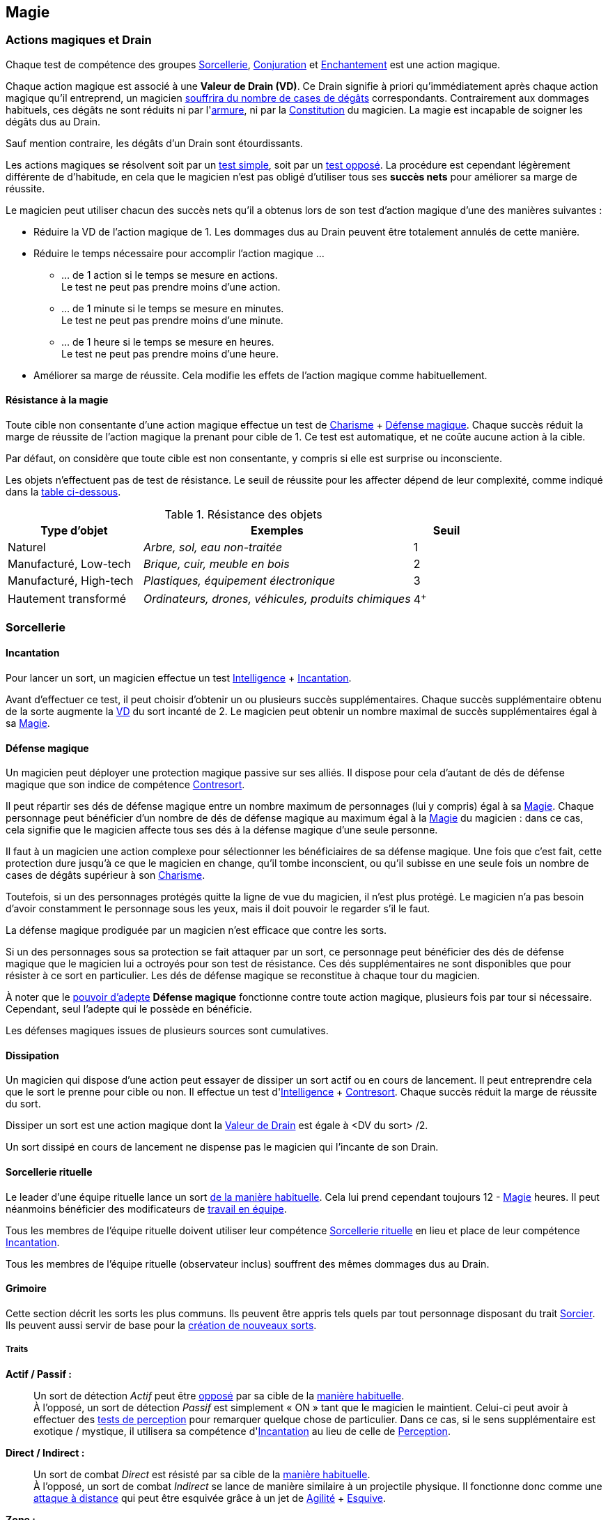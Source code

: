 ﻿
[[chapter_magic]]
== Magie

[[drain]]
=== Actions magiques et Drain

Chaque test de compétence des groupes <<skill_group_sorcery,Sorcellerie>>, <<skill_group_conjuring,Conjuration>> et <<skill_group_enchanting,Enchantement>> est une action magique.

Chaque action magique est associé à une *Valeur de Drain (VD)*.
Ce Drain signifie à priori qu'immédiatement après chaque action magique qu'il entreprend, un magicien <<apply_damage,souffrira du nombre de cases de dégâts>> correspondants.
Contrairement aux dommages habituels, ces dégâts ne sont réduits ni par l'<<gear_armors,armure>>, ni par la <<attribute_body,Constitution>> du magicien.
La magie est incapable de soigner les dégâts dus au Drain.

Sauf mention contraire, les dégâts d'un Drain sont étourdissants.

Les actions magiques se résolvent soit par un <<simple_test,test simple>>, soit par un <<opposed_test,test opposé>>.
La procédure est cependant légèrement différente de d'habitude, en cela que le magicien n'est pas obligé d'utiliser tous ses *succès nets* pour améliorer sa marge de réussite.

Le magicien peut utiliser chacun des succès nets qu'il a obtenus lors de son test d'action magique d'une des manières suivantes :

* Réduire la VD de l'action magique de 1.
  Les dommages dus au Drain peuvent être totalement annulés de cette manière.
* Réduire le temps nécessaire pour accomplir l'action magique ...
** ... de 1 action si le temps se mesure en actions. +
   Le test ne peut pas prendre moins d'une action.
** ... de 1 minute si le temps se mesure en minutes. +
   Le test ne peut pas prendre moins d'une minute.
** ... de 1 heure si le temps se mesure en heures. +
   Le test ne peut pas prendre moins d'une heure.
* Améliorer sa marge de réussite.
  Cela modifie les effets de l'action magique comme habituellement.

[[magic_resistance]]
==== Résistance à la magie

Toute cible non consentante d'une action magique effectue un test de [.formula]#<<attribute_charisma,Charisme>> + <<magic_defense,Défense magique>>#.
Chaque succès réduit la marge de réussite de l'action magique la prenant pour cible de 1.
Ce test est automatique, et ne coûte aucune action à la cible.

Par défaut, on considère que toute cible est non consentante, y compris si elle est surprise ou inconsciente.

Les objets n'effectuent pas de test de résistance.
Le seuil de réussite pour les affecter dépend de leur complexité, comme indiqué dans la <<object_resistance,table ci-dessous>>.

.Résistance des objets
[[object_resistance]]
[options="header", cols="2,4e,^1"]
|===
|Type d'objet           |Exemples                                           |Seuil
|Naturel                |Arbre, sol, eau non-traitée                        |1
|Manufacturé, Low-tech  |Brique, cuir, meuble en bois                       |2
|Manufacturé, High-tech |Plastiques, équipement électronique                |3
|Hautement transformé   |Ordinateurs, drones, véhicules, produits chimiques |4^+^
|===



[[sorcery]]
=== Sorcellerie

[[spellcasting]]
==== Incantation

Pour lancer un sort, un magicien effectue un test [.formula]#<<attribute_intelligence,Intelligence>> + <<skill_spellcasting,Incantation>>#.

[[overcasting]]
Avant d'effectuer ce test, il peut choisir d'obtenir un ou plusieurs succès supplémentaires.
Chaque succès supplémentaire obtenu de la sorte augmente la <<drain,VD>> du sort incanté de 2.
Le magicien peut obtenir un nombre maximal de succès supplémentaires égal à sa <<attribute_magic,Magie>>.


[[magic_defense]]
==== Défense magique

Un magicien peut déployer une protection magique passive sur ses alliés.
Il dispose pour cela d'autant de dés de défense magique que son indice de compétence <<skill_counterspelling,Contresort>>.

Il peut répartir ses dés de défense magique entre un nombre maximum de personnages (lui y compris) égal à sa <<attribute_magic,Magie>>.
Chaque personnage peut bénéficier d'un nombre de dés de défense magique au maximum égal à la <<attribute_magic,Magie>> du magicien : dans ce cas, cela signifie que le magicien affecte tous ses dés à la défense magique d'une seule personne.

Il faut à un magicien une action complexe pour sélectionner les bénéficiaires de sa défense magique.
Une fois que c'est fait, cette protection dure jusqu'à ce que le magicien en change, qu'il tombe inconscient, ou qu'il subisse en une seule fois un nombre de cases de dégâts supérieur à son <<attribute_charisma,Charisme>>.

Toutefois, si un des personnages protégés quitte la ligne de vue du magicien, il n'est plus protégé.
Le magicien n'a pas besoin d'avoir constamment le personnage sous les yeux, mais il doit pouvoir le regarder s'il le faut.

La défense magique prodiguée par un magicien n'est efficace que contre les sorts.

Si un des personnages sous sa protection se fait attaquer par un sort, ce personnage peut bénéficier des dés de défense magique que le magicien lui a octroyés pour son test de résistance.
Ces dés supplémentaires ne sont disponibles que pour résister à ce sort en particulier.
Les dés de défense magique se reconstitue à chaque tour du magicien.

À noter que le <<adept_powers,pouvoir d'adepte>> *Défense magique* fonctionne contre toute action magique, plusieurs fois par tour si nécessaire.
Cependant, seul l'adepte qui le possède en bénéficie.

Les défenses magiques issues de plusieurs sources sont cumulatives.



[[counterspelling]]
==== Dissipation

Un magicien qui dispose d'une action peut essayer de dissiper un sort actif ou en cours de lancement.
Il peut entreprendre cela que le sort le prenne pour cible ou non.
Il effectue un test d'[.formula]#<<attribute_intelligence,Intelligence>> + <<skill_counterspelling,Contresort>>#.
Chaque succès réduit la marge de réussite du sort.

Dissiper un sort est une action magique dont la <<drain,Valeur de Drain>> est égale à [.formula]#<DV du sort> /2#.

Un sort dissipé en cours de lancement ne dispense pas le magicien qui l'incante de son Drain.



[[ritual_sorcery]]
==== Sorcellerie rituelle

Le leader d'une équipe rituelle lance un sort <<spellcasting,de la manière habituelle>>.
Cela lui prend cependant toujours [.formula]#12 - <<attribute_magic,Magie>># heures.
Il peut néanmoins bénéficier des modificateurs de <<teamwork_test,travail en équipe>>.

Tous les membres de l'équipe rituelle doivent utiliser leur compétence <<skill_rituals,Sorcellerie rituelle>> en lieu et place de leur compétence <<skill_spellcasting,Incantation>>.

Tous les membres de l'équipe rituelle (observateur inclus) souffrent des mêmes dommages dus au Drain.



[[spells]]
==== Grimoire

Cette section décrit les sorts les plus communs.
Ils peuvent être appris tels quels par tout personnage disposant du trait <<quality_sorcerer,Sorcier>>.
Ils peuvent aussi servir de base pour la <<spell_design,création de nouveaux sorts>>.



[[spell_traits]]
===== Traits

*Actif / Passif :* ::
Un sort de détection _Actif_ peut être <<test_opposed,opposé>> par sa cible de la <<magic_resistance,manière habituelle>>. +
À l'opposé, un sort de détection _Passif_ est simplement « ON » tant que le magicien le maintient.
Celui-ci peut avoir à effectuer des <<infiltration,tests de perception>> pour remarquer quelque chose de particulier.
Dans ce cas, si le sens supplémentaire est exotique / mystique, il utilisera sa compétence d'<<skill_spellcasting,Incantation>> au lieu de celle de <<skill_perception,Perception>>.

*Direct / Indirect :* ::
Un sort de combat _Direct_ est résisté par sa cible de la <<magic_resistance,manière habituelle>>. +
À l'opposé, un sort de combat _Indirect_ se lance de manière similaire à un projectile physique.
Il fonctionne donc comme une <<combat_distance,attaque à distance>> qui peut être esquivée grâce à un jet de [.formula]#<<attribute_agility,Agilité>> + <<skill_dodge,Esquive>>#.

*Zone :* ::
Un sorts de zone touche un nombre de cibles proches les unes des autres égales à l'attribut de [.formula]#magie# du lanceur.
On peut aussi considérer qu'il a un rayon d'action égal à [.formula]#magie# mètres.



[[spell_list]]
===== Liste des sorts

.Modificateurs de Drain
[options="header", cols=".^2,.^1,.^5,.^1"]
|===
|Sort               |Traits                       |Effet                      |Drain

4+|*_Combat_*
h|Éclair mana       |Direct                       |Dégâts 2                   |1
h|Poigne électrique |Indirect,Toucher,Électricité |Dégâts 4                   |1
h|Jet d'acide       |Indirect,Acide               |Dégâts 4                   |2
h|Boule de feu      |Indirect,Zone,Feu            |Dégâts 4                   |4
h|Couche de glace   |Zone |[.formula]#<<attribute_reaction,Réaction>> (Succès)# sous peine de tomber à terre |2

4+|*_Détection_*
h|Analyse Technique       |Actif,Directionnel           |1 Succès: <<test_modifiers,bonus>> de +1 pour utiliser l'appareil |1
h|Analyser la Vérité      |Actif,Directionnel           |Seuil: [.formula]#Signature# du <<social,mensonge>>          |1
h|Clairaudience           |Passif,Zone                  |Capteur sensoriel (vue uniquement)                           |1
h|Clairvoyance            |Passif,Directionnel          |Capteur sensoriel (ouïe uniquement)                          |1
h|Détecter des Ennemis    |Actif,Étendue                |Seuil: [.formula]#<<signature,Signature>># de la créature ennemie à portée |3
h|Détecter un Individu    |Actif,Zone                   |Seuil: [.formula]#<<signature,Signature>># de la cible                     |1
h|Lien Mental             |Passif                       |Lien mental avec [.formula]#<<attribute_magic,Magie>># personnes maximum |1
h|Sonde Mentale           |Actif,Directionnel           |Sonder l'esprit d'une créature                           |3
h|Sens du Combat          |Passif                       |1 Succès: Modificateur de +1 à l'<<skill_dodge,Esquive>> |1

4+|*_Santé_*
h|Antidote                                 |- |1 Succès: +1 à la <<attribute_body,Constitution>> pour résister à une toxine ou maladie identifiée |[.formula]#<<toxins,Indice>> -2#
h|Diminuer l'<<attribute_agility,Agilité>> |- |1 Succès: Modificateur de -1 à l'attribut                                                          |3
h|Résistance à la douleur                  |- |1 Succès: <<wound_modifier,Malus de blessure>> réduit de 1                                         |[.formula]#<<wound_modifier,Malus de blessure>>#
h|Soins                                    |- |1 Succès: -1 <<apply_damage,case de dégâts>> physiques                                             |[.formula]#<<apply_damage,Dégâts>> -2#
h|Stabilisation                            |- |Stabilise un personnage mourant                                                                    |[.formula]#<<damage_overflow,Surplus de Dégâts>>#

4+|*_Illusion_*
h|Apparition        |Multisensoriel,Zone |Illusions réalistes au sein de la zone                       |3
h|Camouflage        |Multisensoriel |1 Succès: Modificateur de +1 à la <<skill_sneaking,Discrétion>>   |1
h|Chaos             |-              |1 Succès: Modificateur de -1 à tous les tests                     |2
h|Distraction       |Multisensoriel |1 Succès: Modificateur de -1 à la <<skill_perception,Perception>> |1
h|Invisibilité      |-              |1 Succès: +2 à la [.formula]#<<signature,Signature>># visuelle    |2
h|Masque            |Multisensoriel |Changement d'apparence                                            |2
h|Monde Chaotique   |Zone           |1 Succès: Modificateur de -1 à tous les tests                     |4

4+|*_Manipulation_*
h|Barrière Mana         |- |Barrière de [.formula]#<<attribute_magic,Magie>># mètres dont la <<barriers_structure,Structure>> est égal aux [.formula]#Succès ×2# +
                           Seules les créatures vivantes sont affectées |1
h|Barrière Physique     |- |Barrière dont la <<barriers_structure,Structure>> est égal aux [.formula]#Succès ×2# |3
h|Doigts Télékinésiques |- |1 Succès: 1 d'<<attribute_agilité,Agilité>> et de <<attribute_reaction,Réaction>> effective +
                           Modificateur de -2 pour agir via ces « mains invisibles »                                                          |1
h|Contrôle des Actions  |- |Contrôler la « marionnette » prend une action                                                                      |2
h|Contrôle des Émotions |- |1 Succès: Modificateur de -1 à tous les tests contraires à l'émotion                                               |1
h|Contrôle des Pensées  |- |Donner un ordre prend une action                                                                                   |4
h|Poltergeist           |Zone |1 Succès: Dans la zone, modificateur de -1 aux actions visuelles et attaque à distance DV 1.   |2
h|Lévitation            |- |Seuil: 1 par 200 kilos de la cible. Déplacement de [.formula]#<<attribute_magic,Magie>> × Succès# mètres par round |3
|===



[[magic_tricks]]
===== Tours de magie

Un tour de magie permet de déclencher un effet magique mineur, bien inférieur aux possibilités habituelles d'un <<spells,sort>>.
En termes de puissance, un tour de magie reproduit l'effet d'un seul élément d'équipement standard, peu complexe, sans personnalisation ni option, d'une valeur maximale de 500¥ environ.
En termes de jeu, l'effet reproduit _ne peut entraîner aucun effet mécanique_ : un tour de magie ne peut occasionner aucun dommage direct, n'entraîner aucun jet de dés, ne modifier aucun indice, ne donner aucun modificateur, et ainsi de suite.
Un tour de magie souffre évidemment aussi de toutes les autres limitations d'un sort.

Apprendre un tour de magie coûte <<karma_costs,1 point de karma>>, et prend six heures.

Lancer un tour de magie ne requiert aucun test, et n'entraîne aucun Drain.
Un tour de magie peut généralement être maintenu de la même manière qu'un sort normal.

Voici quelques exemples de tours de magie usuels :

====== Combat
*Chasse Insectes :* Éloigne les petits insectes normaux dans un rayon de 50cm autour du lanceur. +
*Court circuit :* Crée une légère impulsion magnétique. Insuffisante pour endommager un équipement électronique, elle peut cependant surprendre quelqu'un ou griller un tag RFID. +
*Flamme :* Une flamme équivalente à celle d'un briquet apparait dans la main du lanceur. +
*Lumière :* Le lanceur crée un globe de lumière éclairant autant qu'une lampe torche. +
*Mouillage / Séchage :* La cible est mouillée ou séchée ; le volume d'eau maximal affecté est celui contenu dans un seau. +

====== Détection
*Boussole :* Le lanceur localise la direction du Nord magnétique. +
*Jumelles :* Le lanceur voit au loin comme s'il se servait de jumelles standard. +
*Éphéméride :* Le lanceur apprend la date, l'heure et la température exactes. +

====== Santé
*Coup de fouet :* Le lanceur est instantanément réveillé comme s'il avait avalé une tasse de café ou de boisson énergisante, mais n'en tire aucune plaisir particulier. +
*Nutrition :* Le lanceur est instantanément nourri comme s'il avait englouti une ration de voyage, mais n'en tire aucun plaisir particulier. +

====== Illusion
*Hologramme :* Le lanceur crée entre ses mains une représentation en volume de son choix. La représentation doit tenir dans un cube de [.formula]#<<attribute_magic,Magie>> ×10# centimètres de coté, et sa qualité est limitée par la compétence artistique et, le cas échéant, la mémoire du lanceur. +
*Ventriloquie :* Le lanceur produit un son ne dépassant pas les capacités d'un ventriloque. +

====== Manipulation
*Croissance :* Le lanceur fait pousser de manière accélérée une plante usuelle pour la région et d'une taille équivalente à celle d'une fleur ou d'une touffe d'herbe. +
*Doigts invisibles :* Le lanceur manipule par télékinésie un objet non attaché ni tenu dont le poids n'excède pas [.formula]#<<attribute_magic,Magie>> ×100# grammes, à une distance maximale de [.formula]#<<attribute_magic,Magie>># mètres. +
*Maquillage :* La cible est maquillée ou démaquillée dans un style au choix du lanceur. +
*Mode :* La coupe des vêtements de la cible est altérée. La qualité de la coupe est limitée par la compétence du lanceur. Ce sort ne peut cibler les armures, ou donner aux vêtement l'apparence d'une armure. +



[[spell_design]]
===== Création de sorts

Tous les sorts ont une <<drain,Valeur de Drain>> (VD) de base de 2.
Modifiez cette VD en fonction des traits du sort.

.Modificateurs de Drain
[width=50%, options="header", cols="2*"]
|===
|Trait           |VD
2+|*_Portée_*
|Toucher         |-1
|Champ de vision |±0
|Zone            |+2
|Étendue         |+3
2+|*_Cible_*
|Limitée         |-1
2+|*_Dommages_*
|Directs         |-1
|Élémentaires    |+1
2+|*_Complexité_*
|Simple          |±0
|Moyenne         |+1
|Élevée          |\+2^+^
|===

Une formule de sort un prix égal à [.formula]#DV ×2500¥#.
Elle est créée par un test d'[.formula]#<<attribute_intelligence,Intelligence>> + <<skill_arcana,Arcanes>>#.
Voir la procédure de <<cr,construction/réparation>> pour davantage de détails.





[[conjuring]]
=== Conjuration

[[summoning]]
==== Invocation

Pour invoquer un esprit, un magicien choisit tout d'abord le type et la puissance de l'esprit qu'il souhaite invoquer.
Il effectue ensuite un <<opposed_test,test opposé>> de [.formula]#<<attribute_charisma,Charisme>> + <<skill_summoning,Invocation>># contre la [.formula]#Puissance# de l'esprit.
Chaque succès net force l'esprit à rendre un service au magicien.

Invoquer un esprit est une action magique dont la <<drain,Valeur de Drain>> est égale au nombre de succès (_pas_ au nombre de succès nets) obtenus par l'esprit lors du <<opposed_test,test opposé>>, avec un minimum de 1.
Ce Drain est étourdissant si la Puissance de l'esprit est inférieure ou égale à la <<attribute_magic,Magie>> du personnage, et physique si elle est strictement supérieure.

Invoquer un esprit prend [.formula]#12 -<<attribute_magic,Magie>># rounds, avec un minimum de 1 round.

Un esprit invoqué doit rester dans un rayon de [.formula]#Puissance ×50# mètres de son lieu d'invocation.

Tous les services que doit un esprit invoqué expirent au lever ou au coucher de soleil, suivant ce qui arrive en premier.
Un esprit invoqué disparait en même temps que les services qu'il doit expirent.

[[banishing]]
==== Bannissement

Pour bannir un esprit, le personnage doit le percevoir d'une manière ou d'une autre.
Il effectue ensuite un <<opposed_test,test opposé>> de [.formula]#<<attribute_charisma,Charisme>> + <<skill_banishing,Banissement>># contre la [.formula]#Puissance# de l'esprit.
Le personnage subit un modificateur négatif à son test égal à la <<attribute_magic,Magie>> du magicien qui a invoqué l'esprit qu'il tente de bannir.
Chaque succès net permet de réduire de 1 le nombre de services que l'esprit doit à son maître.
Le service que l'esprit est actuellement en train d'exécuter est toujours annulé en dernier, le cas échéant.
Si tous les services dus par l'espritsont annulés de cette manière, l'esprit est banni.

Bannir un esprit est une action magique dont la <<drain,Valeur de Drain>> est égale au nombre de succès (_pas_ au nombre de succès nets) obtenus par l'esprit lors du <<opposed_test,test opposé>>, avec un minimum de 1.
Ce Drain est étourdissant si la Puissance de l'esprit est inférieure ou égale à la <<attribute_magic,Magie>> du personnage, et physique si elle est strictement supérieure.

Tenter de bannir un esprit prend 1 round.

Cependant, un esprit banni ne disparait qu'à la fin du tour suivant son banissement.
Un invocateur autre que son ancien maître peut cependant en profiter pour tenter de l'invoquer.
Dans ce cas précis, étant donné que l'esprit est déjà présent, le temps nécessaire à l'invocation est réduit à un round.

[[binding]]
==== Lien

Pour lier un esprit, un magicien doit l'avoir préalablement personnellement <<summoning,invoqué>>, et l'esprit doit lui devoir encore au moins 1 service.
Le magicien effectue un <<opposed_test,test opposé>> de [.formula]#<<attribute_charisma,Charisme>> + <<skill_binding,Lien>># contre la [.formula]#Puissance ×2# de l'esprit.
Chaque succès net force l'esprit à rendre un service au magicien.

Lier un esprit est une action magique dont la <<drain,Valeur de Drain>> est égale au nombre de succès (_pas_ au nombre de succès nets) obtenus par l'esprit lors du <<opposed_test,test opposé>>, avec un minimum de 1.
Ce Drain est étourdissant si la Puissance de l'esprit est inférieure ou égale à la <<attribute_magic,Magie>> du personnage, et physique si elle est strictement supérieure.

Toute tentative de lier un esprit prend [.formula]#12 -<<attribute_magic,Magie>> +Puissance# heures, avec un minimum de 1 heure.
Cela provoque l'expiration de tous les services non permanents que cet esprit doit à son maître.

Lier un esprit avec succès coûte un nombre de <<karma_costs,points de karma>> égal à sa [.formula]#Puissance#.

Contrairement à ceux obtenus lors d'une <<summoning,invocation>>, les services obtenus lors d'un Lien n'ont pas de date limite d'utilisation.
Un esprit lié doit cependant pouvoir rendre chaque service dans un rayon de [.formula]#Puissance ×50# mètres du lieu où la demande de service a été exprimée.

Un esprit lié ne disparait pas avec le lever ou le coucher du soleil.

Un esprit lié peut accomplir des services distants.



[[enchanting]]
=== Enchantement

*TODO*

[[traditions]]
=== Traditions

Traits pouvant être appliqués aux traditions.
Ces traits ne peuvent pas être appliqués à un personnage.

[[tradition_quality_domain_spirits]]
==== Esprit lié à son domaine (-) [tradition,invocation]

Un esprit invoqué ne peut se déplacer qu'au sein de son domaine.
Ce domaine s'étend au maximum à [.formula]#Puissance ×10# mètres de rayon de son lieu d'invocation.
Le domaine d'un esprit correspond à son type.

Un esprit lié à un maître n'est pas soumis à cette restriction.

[[tradition_quality_summoner_spirits]]
==== Esprit lié à son invocateur (+) [tradition,invocation]

Un esprit invoqué n'est pas lié à son lieu d'invocation.
Il doit cependant rester aux alentours de son maître.
L'esprit ne peut s'éloigner de plus de [.formula]#Puissance ×10# mètres de celui qui l'a invoqué.

Un esprit lié à un magicien n'est pas soumis à cette restriction.

[[tradition_quality_long_summoning]]
==== Invocation longue durée (+) [tradition,invocation]

Tous les services que doit un esprit invoqué expirent au lever ou au coucher de soleil, suivant ce qui arrive en dernier.

[[tradition_quality_offering]]
==== Offrandes (-) [tradition,invocation]

L'invocation d'un esprit nécessite des éléments difficilement trouvables en pratique.
Ces éléments ne sont pas forcément rares ou coûteux.
Cependant, l'invocateur doit réaliser ses invocations dans un lieu protégé et préparé à cette intention.

Par exemple, l'invocation d'un esprit particulier peut nécessiter un cercle d'invocation spécial, ou un élément matériel approprié à son type (un grand feu de cheminée, un bassin d'eau pure, les possessions d'un ancêtre, un cadavre frais, etc).
La qualité et/ou la quantité de l'offrande dépend en général de la puissance de l'esprit à invoquer.

==== Exemples de traditions

*Chamanisme :* ::
Le chamanisme est une tradition magique basée sur l'intuition et sur l'aptitude à ressentir les flux magiques de l'espace astral.
Chaque chaman est guidé dans son chemin dans le monde magique par un esprit tutélaire qui est son mentor : le totem, grand esprit libre très puissant qui permet aux Éveillés qui suivent ses préceptes d'accéder à une partie de son pouvoir.
Un chaman se livrant à un acte magique peut prendre temporairement certains traits distinctifs de son totem.
Ils peuvent invoquer les esprits de l'Eau, de la Terre, de l'Air et de l'Homme.

+
*Traits :* <<tradition_quality_domain_spirits,Esprit lié à son domaine>>, <<tradition_quality_long_summoning,Invocation longue durée>>.

*Hermétisme :* ::
L'hermétisme est une tradition magique qui repose sur des fondements datant de la Renaissance, voire de l'Antiquité grecque, et qui est le reflet de la société scientifique dans laquelle nous vivons.
Pour ses pratiquants, les mages, tout est quantifiable, et la magie repose sur des théorèmes et des algorithmes, ne laissant aucune place pour le hasard.
Ils peuvent invoquer les élémentaires de Feu, d'Air, d'Eau et de Terre.
Ainsi, un magicien hermétique est en constant apprentissage, essayant de rationnaliser la magie pour l'asservir à son contrôle.
Le magicien hermétique a besoin de formules pour apprendre et jeter ses sorts, ainsi que pour invoquer ou enchanter.
Il existe à cette fin des recueils dénommés bibliothèques dont un mage a absolument besoin pour développer ses talents.

+
En Europe, le courant hermétique est divisé en plusieurs écoles de pensées, appelées paradigmes, qui luttent pour le prestige et pour avoir les meilleures recrues.
En Amérique du Nord, le Néo-Hermétisme domine outrageusement.

+
*Traits :*
<<tradition_quality_summoner_spirits,Esprit lié à son invocateur>>, <<tradition_quality_offering,Offrandes>>.
